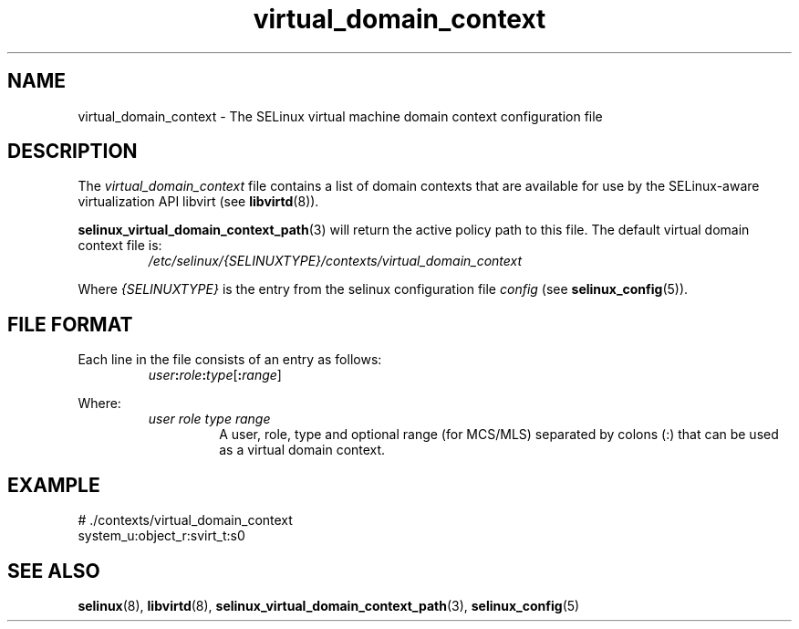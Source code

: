 .TH "virtual_domain_context" "5" "28-Nov-2011" "Security Enhanced Linux" "SELinux configuration"
.SH "NAME"
virtual_domain_context \- The SELinux virtual machine domain context configuration file
.
.SH "DESCRIPTION"
The
.I virtual_domain_context
file contains a list of domain contexts that are available for use by the SELinux-aware virtualization API libvirt (see \fBlibvirtd\fR(8)).
.sp
.BR selinux_virtual_domain_context_path "(3) "
will return the active policy path to this file. The default virtual domain context file is:
.RS
.I /etc/selinux/{SELINUXTYPE}/contexts/virtual_domain_context
.RE
.sp
Where \fI{SELINUXTYPE}\fR is the entry from the selinux configuration file \fIconfig\fR (see \fBselinux_config\fR(5)).
.
.SH "FILE FORMAT"
Each line in the file consists of an entry as follows:
.RS
.IB user : role : type \fR[\fB:\fIrange\fR]
.RE
.sp
Where:
.RS
.I user role type range
.RS
A user, role, type and optional range (for MCS/MLS) separated by colons (:) that can be used as a virtual domain context.
.RE
.RE
.
.SH "EXAMPLE"
# ./contexts/virtual_domain_context
.br
system_u:object_r:svirt_t:s0
.
.SH "SEE ALSO"
.ad l
.nh
.BR selinux "(8), " libvirtd "(8), " selinux_virtual_domain_context_path "(3), " selinux_config "(5) "
